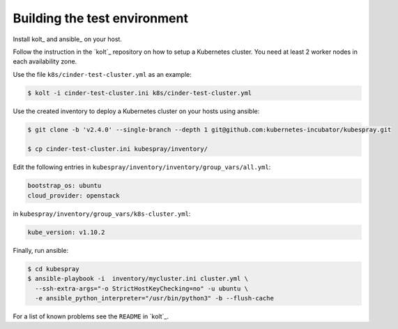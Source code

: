 Building the test environment
=============================

Install kolt_ and ansible_ on your host.

Follow the instruction in the `kolt`_ repository on how to setup a Kubernetes
cluster. You need at least 2 worker nodes in each availability zone.

Use the file ``k8s/cinder-test-cluster.yml`` as an example:

.. code:: shell

   $ kolt -i cinder-test-cluster.ini k8s/cinder-test-cluster.yml

Use the created inventory to deploy a Kubernetes cluster on your hosts using
ansible:

.. code:: shell

   $ git clone -b 'v2.4.0' --single-branch --depth 1 git@github.com:kubernetes-incubator/kubespray.git
 
   $ cp cinder-test-cluster.ini kubespray/inventory/
 
Edit the following entries in ``kubespray/inventory/inventory/group_vars/all.yml``:

.. code:: yaml

   bootstrap_os: ubuntu
   cloud_provider: openstack
 
in ``kubespray/inventory/group_vars/k8s-cluster.yml``:

.. code:: yaml

   kube_version: v1.10.2
 
Finally, run ansible:

.. code:: shell
   
   $ cd kubespray
   $ ansible-playbook -i  inventory/mycluster.ini cluster.yml \
     --ssh-extra-args="-o StrictHostKeyChecking=no" -u ubuntu \
     -e ansible_python_interpreter="/usr/bin/python3" -b --flush-cache


For a list of known problems see the ``README`` in `kolt`_.
